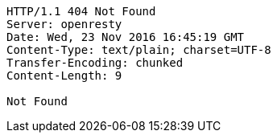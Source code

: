 [source,http,options="nowrap"]
----
HTTP/1.1 404 Not Found
Server: openresty
Date: Wed, 23 Nov 2016 16:45:19 GMT
Content-Type: text/plain; charset=UTF-8
Transfer-Encoding: chunked
Content-Length: 9

Not Found
----
